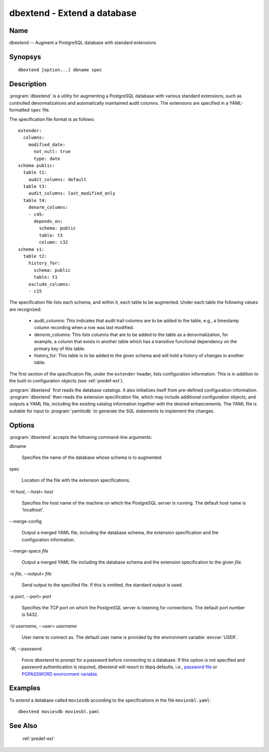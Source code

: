 dbextend - Extend a database
============================

Name
----

dbextend -- Augment a PostgreSQL database with standard extensions

Synopsys
--------

::

   dbextend [option...] dbname spec

Description
-----------

:program:`dbextend` is a utility for augmenting a PostgreSQL database
with various standard extensions, such as controlled denormalizations
and automatically maintained audit columns.  The extensions are
specified in a YAML-formatted ``spec`` file.

The specification file format is as follows::

 extender:
   columns:
     modified_date:
       not_null: true
       type: date
 schema public:
   table t1:
     audit_columns: default
   table t3:
     audit_columns: last_modified_only
   table t4:
     denorm_columns:
     - c45:
       depends_on:
         schema: public
         table: t3
         column: c32
 schema s1:
   table t2:
     history_for:
       schema: public
       table: t1
     exclude_columns:
     - c15

The specification file lists each schema, and within it, each table to
be augmented.  Under each table the following values are recognized:

 - audit_columns: This indicates that audit trail columns are to be
   added to the table, e.g., a timestamp column recording when a row
   was last modified.

 - denorm_columns: This lists columns that are to be added to the
   table as a denormalization, for example, a column that exists in
   another table which has a transitive functional dependency on the
   primary key of this table.

 - history_for: This table is to be added to the given schema and will
   hold a history of changes in another table.

The first section of the specification file, under the ``extender``
header, lists configuration information. This is in addition to the
built-in configuration objects (see :ref:`predef-ext`).

:program:`dbextend` first reads the database catalogs.  It also
initializes itself from pre-defined configuration information.
:program:`dbextend` then reads the extension specification file, which
may include additional configuration objects, and outputs a YAML file,
including the existing catalog information together with the desired
enhancements.  The YAML file is suitable for input to
:program:`yamltodb` to generate the SQL statements to implement the
changes.

Options
-------

:program:`dbextend` accepts the following command-line arguments:

dbname

    Specifies the name of the database whose schema is to augmented.

spec

    Location of the file with the extension specifications.

-H `host`, --host= `host`

    Specifies the host name of the machine on which the PostgreSQL
    server is running. The default host name is 'localhost'.

--merge\-config

    Output a merged YAML file, including the database schema, the
    extension specification and the configuration information.

--merge\-specs `file`

    Output a merged YAML file including the database schema and the
    extension specification to the given `file`.

-o `file`, --output= `file`

    Send output to the specified file. If this is omitted, the
    standard output is used.

-p `port`, --port= `port`

    Specifies the TCP port on which the PostgreSQL server is listening
    for connections. The default port number is 5432.

-U `username`, --user= `username`

    User name to connect as. The default user name is provided by the
    environment variable :envvar:`USER`.

-W\, --password

    Force dbextend to prompt for a password before connecting to a
    database.  If this option is not specified and password
    authentication is required, dbextend will resort to libpq
    defaults, i.e., `password file
    <http://www.postgresql.org/docs/current/static/libpq-pgpass.html>`_
    or `PGPASSWORD environment variable
    <http://www.postgresql.org/docs/current/static/libpq-envars.html>`_.

Examples
--------

To extend a database called ``moviesdb`` according to the
specifications in the file ``moviesbl.yaml``::

  dbextend moviesdb moviesbl.yaml

See Also
--------

  :ref:`predef-ext`

